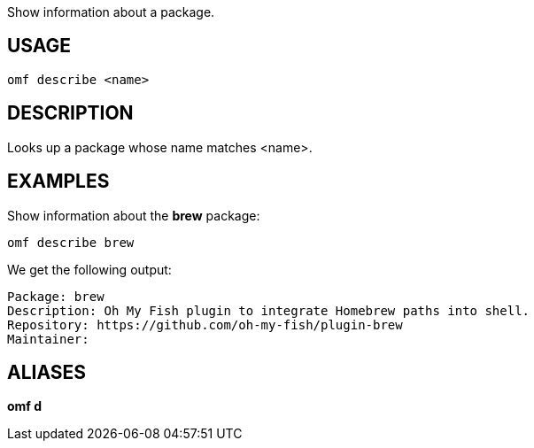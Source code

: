 Show information about a package.

== USAGE
  omf describe <name>

== DESCRIPTION
Looks up a package whose name matches <name>.

== EXAMPLES
Show information about the *brew* package:

  omf describe brew

We get the following output:

  Package: brew
  Description: Oh My Fish plugin to integrate Homebrew paths into shell.
  Repository: https://github.com/oh-my-fish/plugin-brew
  Maintainer:

== ALIASES
*omf d*
